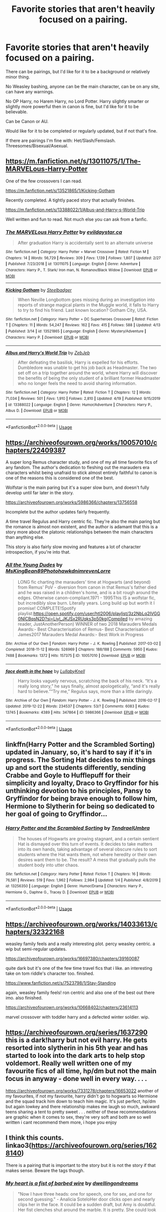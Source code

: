 #+TITLE: Favorite stories that aren't heavily focused on a pairing.

* Favorite stories that aren't heavily focused on a pairing.
:PROPERTIES:
:Author: SnarkyAndProud
:Score: 15
:DateUnix: 1588394473.0
:DateShort: 2020-May-02
:FlairText: Request
:END:
There can be pairings, but I'd like for it to be a background or relatively minor thing.

No Weasley bashing, anyone can be the main character, can be on any site, can have any warnings.

No OP Harry, no Harem Harry, no Lord Potter. Harry slightly smarter or slightly more powerful then in canon is fine, but I'd like for it to be believable.

Can be Canon or AU.

Would like for it to be completed or regularly updated, but if not that's fine.

If there are pairings I'm fine with: Het/Slash/Femslash. Threesomes/Bisexual/Asexual.


** [[https://m.fanfiction.net/s/13011075/1/The-MARVELous-Harry-Potter]]

One of the few crossovers I can read.

[[https://m.fanfiction.net/s/13521865/1/Kicking-Gotham]]

Recently completed. A tightly paced story that actually finishes.

[[https://m.fanfiction.net/s/13388022/1/Albus-and-Harry-s-World-Trip]]

Well written and fun to read. Not much else you can ask from a fanfic.
:PROPERTIES:
:Author: awdrgh
:Score: 3
:DateUnix: 1588400547.0
:DateShort: 2020-May-02
:END:

*** [[https://www.fanfiction.net/s/13011075/1/][*/The MARVELous Harry Potter/*]] by [[https://www.fanfiction.net/u/10356812/evildaystar-ca][/evildaystar.ca/]]

#+begin_quote
  After graduation Harry is accidentally sent to an alternate universe
#+end_quote

^{/Site/:} ^{fanfiction.net} ^{*|*} ^{/Category/:} ^{Harry} ^{Potter} ^{+} ^{Marvel} ^{Crossover} ^{*|*} ^{/Rated/:} ^{Fiction} ^{M} ^{*|*} ^{/Chapters/:} ^{14} ^{*|*} ^{/Words/:} ^{56,729} ^{*|*} ^{/Reviews/:} ^{309} ^{*|*} ^{/Favs/:} ^{1,139} ^{*|*} ^{/Follows/:} ^{1,807} ^{*|*} ^{/Updated/:} ^{2/27} ^{*|*} ^{/Published/:} ^{7/23/2018} ^{*|*} ^{/id/:} ^{13011075} ^{*|*} ^{/Language/:} ^{English} ^{*|*} ^{/Genre/:} ^{Adventure} ^{*|*} ^{/Characters/:} ^{Harry} ^{P.,} ^{T.} ^{Stark/} ^{Iron} ^{man,} ^{N.} ^{Romanov/Black} ^{Widow} ^{*|*} ^{/Download/:} ^{[[http://www.ff2ebook.com/old/ffn-bot/index.php?id=13011075&source=ff&filetype=epub][EPUB]]} ^{or} ^{[[http://www.ff2ebook.com/old/ffn-bot/index.php?id=13011075&source=ff&filetype=mobi][MOBI]]}

--------------

[[https://www.fanfiction.net/s/13521865/1/][*/Kicking Gotham/*]] by [[https://www.fanfiction.net/u/5291694/Steelbadger][/Steelbadger/]]

#+begin_quote
  When Neville Longbottom goes missing during an investigation into reports of strange magical plants in the Muggle world, it falls to Harry to try to find his friend. Last known location? Gotham City, USA.
#+end_quote

^{/Site/:} ^{fanfiction.net} ^{*|*} ^{/Category/:} ^{Harry} ^{Potter} ^{+} ^{DC} ^{Superheroes} ^{Crossover} ^{*|*} ^{/Rated/:} ^{Fiction} ^{T} ^{*|*} ^{/Chapters/:} ^{11} ^{*|*} ^{/Words/:} ^{54,247} ^{*|*} ^{/Reviews/:} ^{162} ^{*|*} ^{/Favs/:} ^{415} ^{*|*} ^{/Follows/:} ^{588} ^{*|*} ^{/Updated/:} ^{4/13} ^{*|*} ^{/Published/:} ^{3/14} ^{*|*} ^{/id/:} ^{13521865} ^{*|*} ^{/Language/:} ^{English} ^{*|*} ^{/Genre/:} ^{Mystery/Adventure} ^{*|*} ^{/Characters/:} ^{Harry} ^{P.} ^{*|*} ^{/Download/:} ^{[[http://www.ff2ebook.com/old/ffn-bot/index.php?id=13521865&source=ff&filetype=epub][EPUB]]} ^{or} ^{[[http://www.ff2ebook.com/old/ffn-bot/index.php?id=13521865&source=ff&filetype=mobi][MOBI]]}

--------------

[[https://www.fanfiction.net/s/13388022/1/][*/Albus and Harry's World Trip/*]] by [[https://www.fanfiction.net/u/10283561/ZebJeb][/ZebJeb/]]

#+begin_quote
  After defeating the basilisk, Harry is expelled for his efforts. Dumbledore was unable to get his job back as Headmaster. The two set off on a trip together around the world, where Harry will discover the benefits of being the only student of a brilliant former Headmaster who no longer feels the need to avoid sharing information.
#+end_quote

^{/Site/:} ^{fanfiction.net} ^{*|*} ^{/Category/:} ^{Harry} ^{Potter} ^{*|*} ^{/Rated/:} ^{Fiction} ^{T} ^{*|*} ^{/Chapters/:} ^{12} ^{*|*} ^{/Words/:} ^{71,034} ^{*|*} ^{/Reviews/:} ^{501} ^{*|*} ^{/Favs/:} ^{1,910} ^{*|*} ^{/Follows/:} ^{2,810} ^{*|*} ^{/Updated/:} ^{4/19} ^{*|*} ^{/Published/:} ^{9/15/2019} ^{*|*} ^{/id/:} ^{13388022} ^{*|*} ^{/Language/:} ^{English} ^{*|*} ^{/Genre/:} ^{Humor/Adventure} ^{*|*} ^{/Characters/:} ^{Harry} ^{P.,} ^{Albus} ^{D.} ^{*|*} ^{/Download/:} ^{[[http://www.ff2ebook.com/old/ffn-bot/index.php?id=13388022&source=ff&filetype=epub][EPUB]]} ^{or} ^{[[http://www.ff2ebook.com/old/ffn-bot/index.php?id=13388022&source=ff&filetype=mobi][MOBI]]}

--------------

*FanfictionBot*^{2.0.0-beta} | [[https://github.com/tusing/reddit-ffn-bot/wiki/Usage][Usage]]
:PROPERTIES:
:Author: FanfictionBot
:Score: 2
:DateUnix: 1588407287.0
:DateShort: 2020-May-02
:END:


** [[https://archiveofourown.org/works/10057010/chapters/22409387]]

A super long Remus character study, and one of my all time favorite fics of any fandom. The author's dedication to fleshing out the marauders era characters whilst being unafraid to stick almost entirely faithful to canon is one of the reasons this is considered one of the best.

Wolfstar is the main paring but it's a super slow burn, and doesn't fully develop until far later in the story.

[[https://archiveofourown.org/works/5986366/chapters/13756558]]

Incomplete but the author updates fairly frequently.

A time travel Regulus and Harry centric fic. They're also the main paring but the romance is almost non existent, and the author is adamant that this is a story more about the platonic relationships between the main characters than anything else.

This story is also fairly slow moving and features a lot of character introspection, if you're into that.
:PROPERTIES:
:Author: Ginhavesouls
:Score: 3
:DateUnix: 1588403283.0
:DateShort: 2020-May-02
:END:

*** [[https://archiveofourown.org/works/10057010][*/All the Young Dudes/*]] by [[https://www.archiveofourown.org/users/MsKingBean89/pseuds/MsKingBean89/users/Photohawk/pseuds/Photohawk/users/dnimreven/pseuds/dnimreven/users/Lorre/pseuds/Lorre][/MsKingBean89PhotohawkdnimrevenLorre/]]

#+begin_quote
  LONG fic charting the marauders' time at Hogwarts (and beyond) from Remus' PoV - diversion from canon in that Remus's father died and he was raised in a children's home, and is a bit rough around the edges. Otherwise canon-compliant.1971 - 1995This IS a wolfstar fic, but incredibly slow burn. Literally years. Long build up but worth it I promise! COMPLETE!Spotify playlist:https://open.spotify.com/user/htl2006/playlist/3z2NbLq2IVGG0NICBqsN2D?si=Liyl_JKJSx2RUqks3p50kg(Compiled by amazing reader, JustAnotherPerson) WINNER of two 2018 Marauders Medals Awards:- Best Characterisation of Remus- Best Characterisation of James2017 Marauders Medal Awards:- Best Work in Progress
#+end_quote

^{/Site/:} ^{Archive} ^{of} ^{Our} ^{Own} ^{*|*} ^{/Fandom/:} ^{Harry} ^{Potter} ^{-} ^{J.} ^{K.} ^{Rowling} ^{*|*} ^{/Published/:} ^{2017-03-02} ^{*|*} ^{/Completed/:} ^{2018-11-12} ^{*|*} ^{/Words/:} ^{526969} ^{*|*} ^{/Chapters/:} ^{188/188} ^{*|*} ^{/Comments/:} ^{5950} ^{*|*} ^{/Kudos/:} ^{7488} ^{*|*} ^{/Bookmarks/:} ^{1372} ^{*|*} ^{/Hits/:} ^{157375} ^{*|*} ^{/ID/:} ^{10057010} ^{*|*} ^{/Download/:} ^{[[https://archiveofourown.org/downloads/10057010/All%20the%20Young%20Dudes.epub?updated_at=1586427190][EPUB]]} ^{or} ^{[[https://archiveofourown.org/downloads/10057010/All%20the%20Young%20Dudes.mobi?updated_at=1586427190][MOBI]]}

--------------

[[https://archiveofourown.org/works/5986366][*/face death in the hope/*]] by [[https://www.archiveofourown.org/users/LullabyKnell/pseuds/LullabyKnell][/LullabyKnell/]]

#+begin_quote
  Harry looks vaguely nervous, scratching the back of his neck. “It's a really long story,” he says finally, almost apologetically, “and it's really hard to believe.”“Try me,” Regulus says, more than a little daringly.
#+end_quote

^{/Site/:} ^{Archive} ^{of} ^{Our} ^{Own} ^{*|*} ^{/Fandom/:} ^{Harry} ^{Potter} ^{-} ^{J.} ^{K.} ^{Rowling} ^{*|*} ^{/Published/:} ^{2016-02-17} ^{*|*} ^{/Updated/:} ^{2019-12-22} ^{*|*} ^{/Words/:} ^{234537} ^{*|*} ^{/Chapters/:} ^{53/?} ^{*|*} ^{/Comments/:} ^{6083} ^{*|*} ^{/Kudos/:} ^{13745} ^{*|*} ^{/Bookmarks/:} ^{4389} ^{*|*} ^{/Hits/:} ^{347864} ^{*|*} ^{/ID/:} ^{5986366} ^{*|*} ^{/Download/:} ^{[[https://archiveofourown.org/downloads/5986366/face%20death%20in%20the%20hope.epub?updated_at=1586925698][EPUB]]} ^{or} ^{[[https://archiveofourown.org/downloads/5986366/face%20death%20in%20the%20hope.mobi?updated_at=1586925698][MOBI]]}

--------------

*FanfictionBot*^{2.0.0-beta} | [[https://github.com/tusing/reddit-ffn-bot/wiki/Usage][Usage]]
:PROPERTIES:
:Author: FanfictionBot
:Score: 2
:DateUnix: 1588407054.0
:DateShort: 2020-May-02
:END:


** linkffn(Harry Potter and the Scrambled Sorting) updated in January, so, it's hard to say if it's in progress. The Sorting Hat decides to mix things up and sort the students differently, sending Crabbe and Goyle to Hufflepuff for their simplicity and loyalty, Draco to Gryffindor for his unthinking devotion to his principles, Pansy to Gryffindor for being brave enough to follow him, Hermione to Slytherin for being so dedicated to her goal of going to Gryffindor...
:PROPERTIES:
:Author: thrawnca
:Score: 3
:DateUnix: 1588409457.0
:DateShort: 2020-May-02
:END:

*** [[https://www.fanfiction.net/s/13256350/1/][*/Harry Potter and the Scrambled Sorting/*]] by [[https://www.fanfiction.net/u/3831521/TendraelUmbra][/TendraelUmbra/]]

#+begin_quote
  The houses of Hogwarts are growing stagnant, and a certain sentient Hat is dismayed over this turn of events. It decides to take matters into its own hands, taking advantage of several obscure rules to sort students where the Hat wants them, not where heredity or their own desires want them to be. The result? A mess that gradually pulls the student body into utter chaos.
#+end_quote

^{/Site/:} ^{fanfiction.net} ^{*|*} ^{/Category/:} ^{Harry} ^{Potter} ^{*|*} ^{/Rated/:} ^{Fiction} ^{T} ^{*|*} ^{/Chapters/:} ^{16} ^{*|*} ^{/Words/:} ^{76,581} ^{*|*} ^{/Reviews/:} ^{519} ^{*|*} ^{/Favs/:} ^{1,962} ^{*|*} ^{/Follows/:} ^{2,984} ^{*|*} ^{/Updated/:} ^{1/4} ^{*|*} ^{/Published/:} ^{4/8/2019} ^{*|*} ^{/id/:} ^{13256350} ^{*|*} ^{/Language/:} ^{English} ^{*|*} ^{/Genre/:} ^{Humor/Drama} ^{*|*} ^{/Characters/:} ^{Harry} ^{P.,} ^{Hermione} ^{G.,} ^{Daphne} ^{G.,} ^{Tracey} ^{D.} ^{*|*} ^{/Download/:} ^{[[http://www.ff2ebook.com/old/ffn-bot/index.php?id=13256350&source=ff&filetype=epub][EPUB]]} ^{or} ^{[[http://www.ff2ebook.com/old/ffn-bot/index.php?id=13256350&source=ff&filetype=mobi][MOBI]]}

--------------

*FanfictionBot*^{2.0.0-beta} | [[https://github.com/tusing/reddit-ffn-bot/wiki/Usage][Usage]]
:PROPERTIES:
:Author: FanfictionBot
:Score: 2
:DateUnix: 1588409476.0
:DateShort: 2020-May-02
:END:


** [[https://archiveofourown.org/works/14033613/chapters/32322168]]

weasley family feels and a really interesting plot. percy weasley centric. a wip but semi-regular updates.

[[https://archiveofourown.org/works/16697380/chapters/39160087]]

quite dark but it's one of the few time travel fics that i like. an interesting take on tom riddle's character too. finished.

[[https://www.fanfiction.net/s/7523798/1/Stay-Standing]]

again, weasley family feels! ron centric and also one of the best out there imo. also finished.

[[https://archiveofourown.org/works/10668402/chapters/23614113]]

marvel crossover with toddler harry and a defected winter soldier. wip.
:PROPERTIES:
:Author: bumble-vee
:Score: 2
:DateUnix: 1588420408.0
:DateShort: 2020-May-02
:END:


** [[https://archiveofourown.org/series/1637290]] this is a dark!harry but not evil harry. He gets resorted into slytherin in his 5th year and has started to look into the dark arts to help stop voldemort. Really well written one of my favourite fics of all time, hp/dm but not the main focus in anyway - done well in every way. . . .

[[https://archiveofourown.org/works/7331278/chapters/16653022]] another of my favourites, if not my favourite, harry didn't go to hogwarts so Hermione and the squad track him down to teach him magic. It's just perfect, hp/dm but again lowkey and there relationship makes me laugh so much, awkward teens sharing a tent to pretty sweet . . . neither of these recommendations are graphic when it comes to sex, they're very soft and both are so well written i cant recommend them more, i hope you enjoy
:PROPERTIES:
:Author: elijahdmmt
:Score: 2
:DateUnix: 1588416826.0
:DateShort: 2020-May-02
:END:


** I think this counts. linkao3([[https://archiveofourown.org/series/1628140]])

There is a pairing that is important to the story but it is not the story if that makes sense. Beware the tags though.
:PROPERTIES:
:Author: creation-of-cookies
:Score: 1
:DateUnix: 1588455073.0
:DateShort: 2020-May-03
:END:

*** [[https://archiveofourown.org/works/18224369][*/My heart is a fist of barbed wire/*]] by [[https://www.archiveofourown.org/users/dwellingondreams/pseuds/dwellingondreams][/dwellingondreams/]]

#+begin_quote
  "Now I have three heads: one for speech, one for sex, and one for second guessing." - Analicia SoteloHer door clicks open and nearly clips her in the face. It could be a sudden draft, but Amy is doubtful. Her fist clenches shut around the marble. It is pretty. She could look at it for hours, the way it catches the light. It's almost like a sweet. Want curls up in her chest like a cat. She thinks she'll keep it. A gift from the big grey orphanage, just to her.“That's mine,” comes a thin, cold voice, and she sees the boy across the hall for the first time. His room is directly across from hers. He is pretty, she thinks, like a drawing from a book. The lines of his face are smooth and pale. His hair is dark and neatly parted. He holds himself very rigidly, like a miniature soldier or a wind-up toy. “That's mine,” he repeats, sharply.(In which Tom Riddle is not the only strange child to come out of Wool's.)
#+end_quote

^{/Site/:} ^{Archive} ^{of} ^{Our} ^{Own} ^{*|*} ^{/Fandom/:} ^{Harry} ^{Potter} ^{-} ^{J.} ^{K.} ^{Rowling} ^{*|*} ^{/Published/:} ^{2019-03-24} ^{*|*} ^{/Completed/:} ^{2019-10-19} ^{*|*} ^{/Words/:} ^{107437} ^{*|*} ^{/Chapters/:} ^{33/33} ^{*|*} ^{/Comments/:} ^{508} ^{*|*} ^{/Kudos/:} ^{545} ^{*|*} ^{/Bookmarks/:} ^{169} ^{*|*} ^{/Hits/:} ^{11076} ^{*|*} ^{/ID/:} ^{18224369} ^{*|*} ^{/Download/:} ^{[[https://archiveofourown.org/downloads/18224369/My%20heart%20is%20a%20fist%20of.epub?updated_at=1586912817][EPUB]]} ^{or} ^{[[https://archiveofourown.org/downloads/18224369/My%20heart%20is%20a%20fist%20of.mobi?updated_at=1586912817][MOBI]]}

--------------

*FanfictionBot*^{2.0.0-beta} | [[https://github.com/tusing/reddit-ffn-bot/wiki/Usage][Usage]]
:PROPERTIES:
:Author: FanfictionBot
:Score: 1
:DateUnix: 1588455091.0
:DateShort: 2020-May-03
:END:
